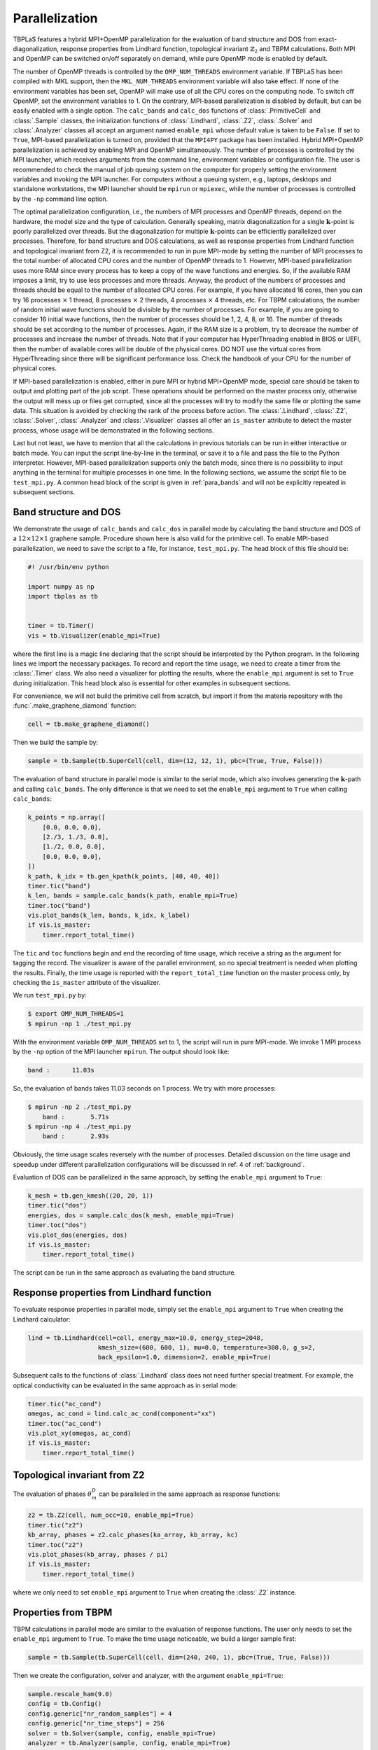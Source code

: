 Parallelization
===============


TBPLaS features a hybrid MPI+OpenMP parallelization for  the evaluation of band structure and DOS
from exact-diagonalization, response properties from Lindhard function, topological invariant
:math:`\mathbb{Z}_2` and TBPM calculations. Both MPI and OpenMP can be switched on/off separately
on demand, while pure OpenMP mode is enabled by default.

The number of OpenMP threads is controlled by the ``OMP_NUM_THREADS`` environment variable. If
TBPLaS has been compiled with MKL support, then the ``MKL_NUM_THREADS`` environment variable will
also take effect. If none of the environment variables has been set, OpenMP will make use of all
the CPU cores on the computing node. To switch off OpenMP, set the environment variables to 1.
On the contrary, MPI-based parallelization is disabled by default, but can be easily enabled with
a single option. The ``calc_bands`` and ``calc_dos`` functions of :class:`.PrimitiveCell` and
:class:`.Sample` classes, the initialization functions of :class:`.Lindhard`, :class:`.Z2`,
:class:`.Solver` and :class:`.Analyzer` classes all accept an argument named ``enable_mpi`` whose
default value is taken to be ``False``. If set to ``True``, MPI-based parallelization is turned on,
provided that the ``MPI4PY`` package has been installed. Hybrid MPI+OpenMP parallelization is
achieved by enabling MPI and OpenMP simultaneously. The number of processes is controlled by the
MPI launcher, which receives arguments from the command line, environment variables or
configuration file. The user is recommended to check the manual of job queuing system on the
computer for properly setting the environment variables and invoking the MPI launcher. For
computers without a queuing system, e.g., laptops, desktops and standalone workstations, the MPI
launcher should be ``mpirun`` or ``mpiexec``, while the number of processes is controlled by the
``-np`` command line option.

The optimal parallelization configuration, i.e., the numbers of MPI processes and OpenMP threads,
depend on the hardware, the model size and the type of calculation. Generally speaking, matrix
diagonalization for a single :math:`\mathbf{k}`-point is poorly parallelized over threads. But the
diagonalization for multiple :math:`\mathbf{k}`-points can be efficiently parallelized over
processes. Therefore, for band structure and DOS calculations, as well as response properties from
Lindhard function and topological invariant from Z2, it is recommended to run in pure MPI-mode by
setting the number of MPI processes to the total number of allocated CPU cores and the number of
OpenMP threads to 1. However, MPI-based parallelization uses more RAM since every process has to
keep a copy of the wave functions and energies. So, if the available RAM imposes a limit, try to
use less processes and more threads. Anyway, the product of the numbers of processes and threads
should be equal to the number of allocated CPU cores. For example, if you have allocated 16 cores,
then you can try 16 processes :math:`\times` 1 thread, 8 processes :math:`\times` 2 threads,
4 processes :math:`\times` 4 threads, etc. For TBPM calculations, the number of random initial wave
functions should be divisible by the number of processes. For example, if you are going to consider
16 initial wave functions, then the number of processes should be 1, 2, 4, 8, or 16. The number of
threads should be set according to the number of processes. Again, if the RAM size is a problem,
try to decrease the number of processes and increase the number of threads. Note that if your
computer has HyperThreading enabled in BIOS or UEFI, then the number of available cores will be
double of the physical cores. DO NOT use the virtual cores from HyperThreading since there will be
significant performance loss. Check the handbook of your CPU for the number of physical cores.

If MPI-based parallelization is enabled, either in pure MPI or hybrid MPI+OpenMP mode, special care
should be taken to output and plotting part of the job script. These operations should be performed
on the master process only, otherwise the output will mess up or files get corrupted, since all the
processes will try to modify the same file or plotting the same data. This situation is avoided by
checking the rank of the process before action. The :class:`.Lindhard`, :class:`.Z2`,
:class:`.Solver`, :class:`.Analyzer` and :class:`.Visualizer` classes all offer an ``is_master``
attribute to detect the master process, whose usage will be demonstrated in the following sections.

Last but not least, we have to mention that all the calculations in previous tutorials can be run
in either interactive or batch mode. You can input the script line-by-line in the terminal, or save
it to a file and pass the file to the Python interpreter. However, MPI-based parallelization
supports only the batch mode, since there is no possibility to input anything in the terminal for
multiple processes in one time. In the following sections, we assume the script file to be
``test_mpi.py``. A common head block of the script is given in :ref:`para_bands` and will not be
explicitly repeated in subsequent sections.

.. _para_bands:

Band structure and DOS
----------------------

We demonstrate the usage of ``calc_bands`` and ``calc_dos`` in parallel mode by calculating the
band structure and DOS of a :math:`12\times12\times1` graphene sample. Procedure shown here is also
valid for the primitive cell. To enable MPI-based parallelization, we need to save the script to a
file, for instance, ``test_mpi.py``. The head block of this file should be:

.. code-block:: python

    #! /usr/bin/env python

    import numpy as np
    import tbplas as tb


    timer = tb.Timer()
    vis = tb.Visualizer(enable_mpi=True)

where the first line is a magic line declaring that the script should be interpreted by the Python
program. In the following lines we import the necessary packages. To record and report the time
usage, we need to create a timer from the :class:`.Timer` class. We also need a visualizer for
plotting the results, where the ``enable_mpi`` argument is set to ``True`` during initialization.
This head block also is essential for other examples in subsequent sections.

For convenience, we will not build the primitive cell from scratch, but import it from the materia
repository with the :func:`.make_graphene_diamond` function:

.. code-block:: python

    cell = tb.make_graphene_diamond()

Then we build the sample by:

.. code-block:: python

    sample = tb.Sample(tb.SuperCell(cell, dim=(12, 12, 1), pbc=(True, True, False)))

The evaluation of band structure in parallel mode is similar to the serial mode, which also
involves generating the :math:`\mathbf{k}`-path and calling ``calc_bands``. The only difference is
that we need to set the ``enable_mpi`` argument to ``True`` when calling ``calc_bands``:

.. code-block:: python

    k_points = np.array([
        [0.0, 0.0, 0.0],
        [2./3, 1./3, 0.0],
        [1./2, 0.0, 0.0],
        [0.0, 0.0, 0.0],
    ])
    k_path, k_idx = tb.gen_kpath(k_points, [40, 40, 40])
    timer.tic("band")
    k_len, bands = sample.calc_bands(k_path, enable_mpi=True)
    timer.toc("band")
    vis.plot_bands(k_len, bands, k_idx, k_label)
    if vis.is_master:
        timer.report_total_time()

The ``tic`` and ``toc`` functions begin and end the recording of time usage, which receive a string
as the argument for tagging the record. The visualizer is aware of the parallel environment, so no
special treatment is needed when plotting the results. Finally, the time usage is reported with the
``report_total_time`` function on the master process only, by checking the ``is_master`` attribute
of the visualizer.

We run ``test_mpi.py`` by:

.. code-block:: bash

    $ export OMP_NUM_THREADS=1
    $ mpirun -np 1 ./test_mpi.py

With the environment variable ``OMP_NUM_THREADS`` set to 1, the script will run in pure MPI-mode.
We invoke 1 MPI process by the ``-np`` option of the MPI launcher ``mpirun``. The output should
look like:

.. code-block:: bash

    band :      11.03s

So, the evaluation of bands takes 11.03 seconds on 1 process. We try with more processes:

.. code-block:: bash

    $ mpirun -np 2 ./test_mpi.py
        band :       5.71s
    $ mpirun -np 4 ./test_mpi.py
        band :       2.93s

Obviously, the time usage scales reversely with the number of processes. Detailed discussion on the
time usage and speedup under different parallelization configurations will be discussed in ref. 4
of :ref:`background`.

Evaluation of DOS can be parallelized in the same approach, by setting the ``enable_mpi`` argument
to ``True``:

.. code-block:: python

    k_mesh = tb.gen_kmesh((20, 20, 1))
    timer.tic("dos")
    energies, dos = sample.calc_dos(k_mesh, enable_mpi=True)
    timer.toc("dos")
    vis.plot_dos(energies, dos)
    if vis.is_master:
        timer.report_total_time()

The script can be run in the same approach as evaluating the band structure.


Response properties from Lindhard function
------------------------------------------

To evaluate response properties in parallel mode, simply set the ``enable_mpi`` argument to
``True`` when creating the Lindhard calculator:

.. code-block:: python

    lind = tb.Lindhard(cell=cell, energy_max=10.0, energy_step=2048,
                       kmesh_size=(600, 600, 1), mu=0.0, temperature=300.0, g_s=2,
                       back_epsilon=1.0, dimension=2, enable_mpi=True)

Subsequent calls to the functions of :class:`.Lindhard` class does not need further special
treatment. For example, the optical conductivity can be evaluated in the same approach as in serial
mode:

.. code-block:: python

    timer.tic("ac_cond")
    omegas, ac_cond = lind.calc_ac_cond(component="xx")
    timer.toc("ac_cond")
    vis.plot_xy(omegas, ac_cond)
    if vis.is_master:
        timer.report_total_time()


Topological invariant from Z2
-----------------------------

The evaluation of phases :math:`\theta_m^D` can be paralleled in the same approach as response
functions:

.. code-block:: python

    z2 = tb.Z2(cell, num_occ=10, enable_mpi=True)
    timer.tic("z2")
    kb_array, phases = z2.calc_phases(ka_array, kb_array, kc)
    timer.toc("z2")
    vis.plot_phases(kb_array, phases / pi)
    if vis.is_master:
        timer.report_total_time()

where we only need to set ``enable_mpi`` argument to ``True`` when creating the :class:`.Z2`
instance.


Properties from TBPM
--------------------

TBPM calculations in parallel mode are similar to the evaluation of response functions. The user
only needs to set the ``enable_mpi`` argument to ``True``. To make the time usage noticeable, we
build a larger sample first:

.. code-block:: python

    sample = tb.Sample(tb.SuperCell(cell, dim=(240, 240, 1), pbc=(True, True, False)))

Then we create the configuration, solver and analyzer, with the argument ``enable_mpi=True``:

.. code-block:: python

    sample.rescale_ham(9.0)
    config = tb.Config()
    config.generic["nr_random_samples"] = 4
    config.generic["nr_time_steps"] = 256
    solver = tb.Solver(sample, config, enable_mpi=True)
    analyzer = tb.Analyzer(sample, config, enable_mpi=True)

Correlation function can be obtained and analyzed in the same way as in serial mode:

.. code-block:: python

    timer.tic("corr_dos")
    corr_dos = solver.calc_corr_dos()
    timer.toc("corr_dos")
    energies, dos = analyzer.calc_dos(corr_dos)
    vis.plot_dos(energies, dos)
    if vis.is_master:
        timer.report_total_time()


Example scripts for SLURM
-------------------------

If you are using a super computer with queuing system like ``SLURM``, ``PBS`` or ``LSF``, then you
need another batch script for submitting the job. Contact the administrator of the super computer
for help on preparing the script.

Here we provide two batch scripts for the ``SLURM`` queing system as examples. ``SLURM`` has the
following options for specifying parallelization details:

* nodes: number of nodes for the job
* ntasks-per-node: number of MPI processes to spawn on each node
* cpus-per-task: number of OpenMP threads for each MPI process

Suppose that we are going to use 4 initial conditions and 1 node. The node has 2 CPUs with 8
cores per CPU. The number of MPI processes should be either 1, 2, 4, and the number of OpenMP
threads is 16, 8, 4, respectively. We will use 2 processes * 8 threads. The batch script is as
following:

.. code-block:: bash

    #! /bin/bash
    #SBATCH --account=alice
    #SBATCH --partition=hpib
    #SBATCH --nodes=1
    #SBATCH --ntasks-per-node=2
    #SBATCH --cpus-per-task=8
    #SBATCH --job-name=test_mpi
    #SBATCH --time=24:00:00
    #SBATCH --output=slurm-%j.out
    #SBATCH --error=slurm-%j.err

    # Load modules
    module load mpi4py tbplas

    # Set number of threads
    export OMP_NUM_THREADS=$SLURM_CPUS_PER_TASK
    export MKL_NUM_THREADS=$SLURM_CPUS_PER_TASK

    # Change to working directory and run the job
    cd $SLURM_SUBMIT_DIR
    srun --mpi=pmi2 python ./test_mpi.py

Here we assume the user name to be ``alice``, and we are submitting to the ``hpib`` partition.
Since we are going to use 1 node, we set ``nodes`` to 1. For each node 2 MPI processes will be
spawned, so ``ntasks-per-node`` is set to 2. There are 16 physical cores on the node, so
``cpus-per-task`` is set to 8.

If you want pure OpenMP parallelization, here is another example:

.. code-block:: bash

    #! /bin/bash
    #SBATCH --account=alice
    #SBATCH --partition=hpib
    #SBATCH --nodes=1
    #SBATCH --ntasks-per-node=1
    #SBATCH --cpus-per-task=16
    #SBATCH --job-name=test_omp
    #SBATCH --time=24:00:00
    #SBATCH --output=slurm-%j.out
    #SBATCH --error=slurm-%j.err

    # Load modules
    module load tbplas

    # Set number of threads
    export OMP_NUM_THREADS=$SLURM_CPUS_PER_TASK
    export MKL_NUM_THREADS=$SLURM_CPUS_PER_TASK

    # Change to working directory and run the job
    cd $SLURM_SUBMIT_DIR
    srun python ./test_omp.py

In this script the number of processes is set to 1, and the number of threads per process is set to
the total number of physical cores. Don't forget to remove ``enable_mpi=True`` when creating the
solver and analyzer, in order to skip unnecessary MPI initialization.
